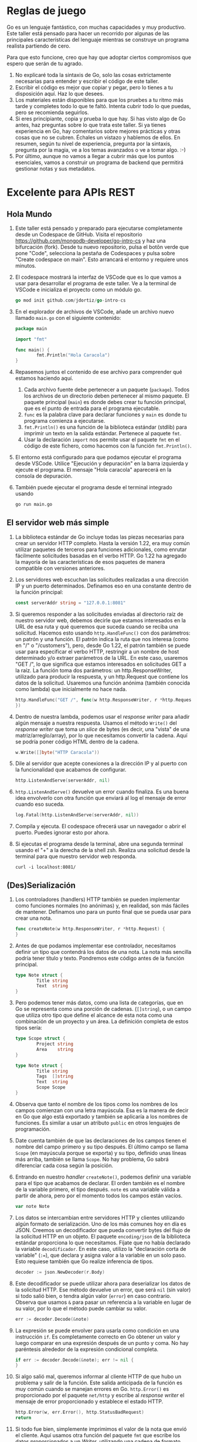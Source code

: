
* Reglas de juego

Go es un lenguaje fantástico, con muchas capacidades y muy productivo.  Este taller está pensado para hacer un recorrido
por algunas de las principales características del lenguaje mientras se construye un programa realista partiendo de
cero.

Para que esto funcione, creo que hay que adoptar ciertos compromisos que espero que serán de tu agrado.
1. No explicaré toda la sintaxis de Go, solo las cosas extrictamente necesarias para entender y escribir el código de
   este taller.
2. Escribir el código es mejor que copiar y pegar, pero lo tienes a tu disposición aquí.  Haz lo que desees.
3. Los materiales están disponibles para que los pruebes a tu ritmo más tarde y completes todo lo que te faltó.  Intenta
   cubrir todo lo que puedas, pero se recomienda seguirlos.
4. Si eres principiante, copia y prueba lo que hay. Si has visto algo de Go antes, haz preguntas sobre lo que trata este
   taller.  Si ya tienes experiencia en Go, hay comentarios sobre mejores prácticas y otras cosas que no se cubren.
   Échales un vistazo y hablemos de ellos.  En resumen, según tu nivel de experiencia, pregunta por la sintaxis,
   pregunta por la magia, ve a los temas avanzados o ve a tomar algo. :-)
5. Por último, aunque no vamos a llegar a cubrir más que los puntos esenciales, vamos a construir un programa de backend
   que permitirá gestionar notas y sus metadatos.

* Excelente para APIs REST

** Hola Mundo
1. Este taller está pensado y preparado para ejecutarse completamente desde un Codespace de GitHub.  Visita el
   repositorio [[https://github.com/mongodb-developer/go-intro-cs]] y haz una bifurcación (fork).  Desde tu nuevo
   repositorio, pulsa el botõn verde que pone "Code", selecciona la pestaña de Codespaces y pulsa sobre "Create
   codespace on main".  Esto arrancará el entorno y requiere unos minutos.
2. El codespace mostrará la interfaz de VSCode que es lo que vamos a usar para desarrollar el programa de este
   taller. Ve a la terminal de VSCode e inicializa el proyecto como un módulo go.
  #+begin_src go
    go mod init github.com/jdortiz/go-intro-cs
  #+end_src
3. En el explorador de archivos de VSCode, añade un archivo nuevo llamado =main.go= con el siguiente contenido:
  #+begin_src go
    package main

    import "fmt"

    func main() {
            fmt.Println("Hola Caracola")
    }
  #+end_src
4. Repasemos juntos el contenido de ese archivo para comprender qué estamos haciendo aquí.
   1) Cada archivo fuente debe pertenecer a un paquete (=package=). Todos los archivos de un directorio deben pertenecer
      al mismo paquete. El paquete principal (=main=) es donde debes crear tu función principal, que es el punto de
      entrada para el programa ejecutable.
   2) =func= es la palabra clave para declarar funciones y =main= es donde tu programa comienza a ejecutarse.
   3) ~fmt.Println()~ es una función de la biblioteca estándar (stdlib) para imprimir un texto en la salida
      estándar. Pertenece al paquete =fmt=.
   4) Usar la declaración =import= nos permite usar el paquete =fmt= en el código de este fichero, como hacemos con la
      función ~fmt.Println()~.
5. El entorno está configurado para que podamos ejecutar el programa desde VSCode. Utilice "Ejecución y depuración" en
   la barra izquierda y ejecute el programa. El mensaje "Hola caracola" aparecerá en la consola de depuración.
6. También puede ejecutar el programa desde el terminal integrado usando
  #+begin_src sh
    go run main.go
  #+end_src

** El servidor web más simple
1. La biblioteca estándar de Go incluye todas las piezas necesarias para crear un servidor HTTP completo.  Hasta la
   versión 1.22, era muy común utilizar paquetes de terceros para funciones adicionales, como enrutar fácilmente
   solicitudes basadas en el verbo HTTP.  Go 1.22 ha agregado la mayoría de las características de esos paquetes de
   manera compatible con versiones anteriores.
2. Los servidores web escuchan las solicitudes realizadas a una dirección IP y un puerto determinados. Definamos eso en
   una constante dentro de la función principal:
  #+begin_src go
    const serverAddr string = "127.0.0.1:8081"
  #+end_src
3. Si queremos responder a las solicitudes enviadas al directorio raíz de nuestro servidor web, debemos decirle que
   estamos interesados en la URL de esa ruta y qué queremos que suceda cuando se reciba una solicitud.  Hacemos esto
   usando ~http.HandleFunc()~ con dos parámetros: un patrón y una función.  El patrón indica la ruta que nos interesa
   (como en "/" o "/customers"), pero, desde Go 1.22, el patrón también se puede usar para especificar el verbo HTTP,
   restringir a un nombre de host determinado y/o extraer parámetros de la URL.  En este caso, usaremos "GET /", lo que
   significa que estamos interesados en solicitudes GET a la raíz.  La función toma dos parámetros: un
   http.ResponseWriter, utilizado para producir la respuesta, y un http.Request que contiene los datos de la
   solicitud. Usaremos una función anónima (también conocida como lambda) que inicialmente no hace nada.
  #+begin_src go
    http.HandleFunc("GET /", func(w http.ResponseWriter, r *http.Request) {
    })
  #+end_src
4. Dentro de nuestra lambda, podemos usar el /response writer/ para añadir algún mensaje a nuestra respuesta.  Usamos el
   método ~Write()~ del /response writer/ que toma un /slice/ de bytes (es decir, una "vista" de una
   matriz/arreglo/array), por lo que necesitamos convertir la cadena.  Aquí se podría poner código HTML dentro de la
   cadena.
  #+begin_src go
    w.Write([]byte("HTTP Caracola"))
  #+end_src
5. Dile al servidor que acepte conexiones a la dirección IP y al puerto con la funcionalidad que acabamos de configurar.
  #+begin_src go
    http.ListenAndServe(serverAddr, nil)
  #+end_src
6. ~http.ListenAndServe()~ devuelve un error cuando finaliza. Es una buena idea envolverlo con otra función que
   enviará al log el mensaje de error cuando eso suceda.
  #+begin_src go
    log.Fatal(http.ListenAndServe(serverAddr, nil))
  #+end_src
7. Compila y ejecuta. El codespace ofrecerá usar un navegador o abrir el puerto. Puedes ignorar esto por ahora.
8. Si ejecutas el programa desde la terminal, abre una segunda terminal usando el "+" a la derecha de la shell
   zsh. Realiza una solicitud desde la terminal para que nuestro servidor web responda.
  #+begin_src shell
    curl -i localhost:8081/
  #+end_src

** (Des)Serialización
1. Los controladores (handlers) HTTP también se pueden implementar como funciones normales (no anónimas) y, en realidad,
   son más fáciles de mantener. Definamos uno para un punto final que se pueda usar para crear una nota.
  #+begin_src go
    func createNote(w http.ResponseWriter, r *http.Request) {
    }
  #+end_src
2. Antes de que podamos implementar ese controlador, necesitamos definir un tipo que contendrá los datos de una nota. La
   nota más sencilla podría tener título y texto.  Pondremos este código antes de la función principal.
  #+begin_src go
    type Note struct {
            Title string
            Text  string
    }
  #+end_src
3. Pero podemos tener más datos, como una lista de categorías, que en Go se representa como una porción de cadenas.
    (~[]string~), o un campo que utiliza otro tipo que define el alcance de esta nota como una combinación de un proyecto
    y un área. La definición completa de estos tipos sería:
   #+begin_src go
     type Scope struct {
             Project string
             Area    string
     }

     type Note struct {
             Title string
             Tags  []string
             Text  string
             Scope Scope
     }
   #+end_src
4. Observa que tanto el nombre de los tipos como los nombres de los campos comienzan con una letra mayúscula. Esa es la
   manera de decir en Go que algo está exportado y también se aplicaría a los nombres de funciones. Es similar a usar un
   atributo =public= en otros lenguajes de programación.
5. Date cuenta también de que las declaraciones de los campos tienen el nombre del campo primero y su tipo después. El
   último campo se llama =Scope= (en mayúscula porque se exporta) y su tipo, definido unas líneas más arriba, también se
   llama =Scope=. No hay problema, Go sabrá diferenciar cada cosa según la posición.
6. Entrando en nuestro /handler/ ~createNote()~, podemos definir una variable para el tipo que acabamos de declarar.  El orden
   también es el nombre de la variable primero, el tipo después. ~note~ es una variable válida a partir de ahora, pero
   por el momento todos los campos están vacíos.
  #+begin_src go
    var note Note
  #+end_src
7. Los datos se intercambian entre servidores HTTP y clientes utilizando algún formato de serialización. Uno de los más
   comunes hoy en día es JSON. Creemos un decodificador que pueda convertir bytes del flujo de la solicitud HTTP en un
   objeto.  El paquete =encoding/json= de la biblioteca estándar proporciona lo que necesitamos. Fíjate que no había
   declarado la variable ~decodificador~.  En este caso, utilizo la "declaración corta de variable" (~:=~), que declara
   y asigna valor a la variable en un solo paso.  Esto requiese también que Go realize inferencia de tipos.
  #+begin_src go
    decoder := json.NewDecoder(r.Body)
  #+end_src
8. Este decodificador se puede utilizar ahora para deserializar los datos de la solicitud HTTP.  Ese método devuelve un
   error, que será ~nil~ (sin valor) si todo salió bien, o tendra algún valor (=error=) en caso contrario.  Observa que
   usamos ~&~ para pasar un referencia a la variable en lugar de su valor, por lo que el método puede cambiar su valor.
  #+begin_src go
    err := decoder.Decode(&note)
  #+end_src
9. La expresión se puede envolver para usarla como condición en una instrucción =if=.  Es completamente correcto en Go
   obtener un valor y luego comparar en una expresión después de un punto y coma. No hay paréntesis alrededor de la
   expresión condicional completa.
  #+begin_src go
    if err := decoder.Decode(&note); err != nil {
    }
  #+end_src
10. Si algo salió mal, queremos informar al cliente HTTP de que hubo un problema y salir de la función. Este salida
    anticipada de la función es muy común cuando se manejan errores en Go. ~http.Error()~ es proporcionado por el
    paquete =net/http= y escribe al /response writer/ el mensaje de error proporcionado y establece el estado HTTP.
   #+begin_src go
     http.Error(w, err.Error(), http.StatusBadRequest)
     return
   #+end_src
11. Si todo fue bien, simplemente imprimimos el valor de la nota que envió el cliente.  Aquí usamos otra función del
    paquete =fmt= que escribe los datos proporcionados a un /Writer/, utilizando una cadena de formato. Las cadenas de
    formato son similares a las utilizadas en C, pero con algunas opciones extra y más seguridad.  "%+v" significa
    imprimir el valor en un formato predeterminado e incluir los nombres de los campos (% para indicar que se trata de
    un especificador de formato, v para imprimir el valor y + para incluir los nombres de los campos).
   #+begin_src go
     fmt.Fprintf(w, "Note: %+v", note)
   #+end_src
12. Agreguemos este /handler/ a nuestro servidor. Se utilizará cuando se envíe una solicitud POST a la ruta =/notes=.
   #+begin_src go
     http.HandleFunc("POST /notes", createNote)
   #+end_src
13. Ejecuta esta nueva versión.
14. Primero probemos qué sucede cuando no se pueden deserializar los datos. Deberíamos obtener un código de estado 400 y
    el mensaje de error en el cuerpo.
   #+begin_src shell
     curl -iX POST localhost:8081/notes
   #+end_src
15. Finalmente veamos qué sucede cuando pasamos algunos datos válidos.  Los datos deserializados se imprimirán a la
    salida estándard del programa.
   #+begin_src shell
     curl -iX POST -d '{ "title": "Master plan", "tags": ["ai","users"], "text": "ubiquitous AI", "scope": {"project": "world domination", "area":"strategy"} }' localhost:8081/notes
   #+end_src

* Ideal para construir backends

El intercambio de datos no tiene ningún valor si se olvidan de inmediato.  Vamos a conservar esos datos usando MongoDB y
para ello, necesitarás un clúster Atlas de MongoDB. El gratuito es más que suficiente. Si no tienes una cuenta, [[https://mongodb-developer.github.io/intro-lab/docs/intro][aquí]]
explica cómo obtenerla y crear el primer clúster.  No es necesario realizar todos los pasos del documento, solo las
partes "Crear una cuenta" y "Crear un clúster" en la sección "Atlas de MongoDB".  Llama a tu proyecto "Intro2Go" y a tu
base de datos "NoteKeeper" en un cluster *GRATUITO*. Crea un nombre de usuario y contraseña que usarás en un
momento. Verifica que tu dirección IP tiene permitido el acceso.

1. Hasta ahora hemos utilizado paquetes de la biblioteca estándar, pero nos gustaría utilizar el driver de MongoDB para
   conectarnos a nuestro clúster Atlas.  La siguiente línea agrega el driver de Go de MongoDB a las dependencias de
   nuestro proyecto, incluidas las entradas en =go.mod= para éste y todas sus dependencias.  También mantiene hashes de
   las dependencias en =go.sum=, para garantizar la integridad, y descarga todo el código para poder incluirlo en el
   programa.
  #+begin_src shell
    go get go.mongodb.org/mongo-driver/mongo
  #+end_src
2. MongoDB usa BSON para serializar y almacenar los datos.  Es más eficiente y admite más tipos que JSON (os estamos
   mirando, fechas, pero también BinData).  Y podemos usar la misma técnica que usábamos en la deserialización de JSON,
   para convertir a BSON.  Sin embargo, en este caso la conversión la realizará el driver.  Vamos a declarar una
   variable global para mantener la conexión a MongoDB Atlas y usarla desde los /handlers/ de HTTP.  Esta no es la mejor
   forma de hacerlo.  En su lugar, podríamos definir un tipo que contenga el cliente y cualquier otra dependencia y que
   proporcione métodos, que tendrían acceso a las dependencias, para ser usados como /handlers/ de HTTP.
  #+begin_src go
    var mdbClient *mongo.Client
  #+end_src
3. En la función =main= inicializamos la conexión a Atlas.  Observa que esta función devuelve dos cosas. Para guardar la
   primera estamos usando una variable que ya ha sido definida en el ámbito global.  La segunda, =err=, no está definida
   en el alcance actual, por lo que potencialmente podríamos usar aquí la declaración corta de variable.  Sin embargo,
   si lo hacemos, ignorará la variable global que creamos para el cliente (=mdbClient=) y definirá una variable local
   con ese mismo nombre solo para este alcance. Así pues, usemos una asignación normal, que requiere que se declare
   =err= para poder asignarle un valor.
  #+begin_src go
    var err error
    mdbClient, err = mongo.Connect(,)
  #+end_src
4. El primer argumento de ~Connect()~ es un contexto, que permite compartir datos y solicitudes de cancelación entre la
   función principal y el cliente que se crea.  Lo más simple aquí es crear uno que sirva para realizar trabajo en
   segundo plano.  Sería posible agregar un temporizador de cancelación a este contexto, entre otras cosas.
  #+begin_src go
    ctxBg := context.Background()
  #+end_src
5. El segundo argumento es una estructura que contiene las opciones utilizadas para crear la conexión.  Lo mínimo es
   tener una URI para nuestro clúster Atlas MongoDB. Obtenemos ese URI de la página del clúster, haciendo clic en "Get
   Connection String".  Creamos una constante con esa cadena de conexión y sustituimos la contraseña. *NO* uses la que
   figura a continuación porque no funcionará.  Consíguelo de *TU* clúster.  Tener la URI de conexión con usuario y
   contraseña como constante tampoco es una buena práctica. En su lugar, deberíamos pasar estos datos utilizando una
   variable de entorno.
  #+begin_src go
    const connStr string = "mongodb+srv://yourusername:yourpassword@notekeeper.xxxxxx.mongodb.net/?retryWrites=true&w=majority&appName=NoteKeeper"
  #+end_src
6. Ahora podemos usar esa constante para crear el segundo argumento en la expresión.
  #+begin_src go
    var err error
    mdbClient, err = mongo.Connect(ctxBg, options.Client().ApplyURI(connStr))
  #+end_src
7. Si no podemos conectarnos a Atlas, no tiene sentido continuar, por lo que registramos el error y salimos del
   programa. ~log.Fatal()~ se encarga de ambas cosas.
  #+begin_src go
    if err != nil {
            log.Fatal(err)
    }
  #+end_src
8. Si la conexión ha tenido éxito, lo primero que queremos hacer es asegurarnos de que se cerrará si abandonamos esta
   función. Usamos =defer= para eso.  Todo lo que aplacemos se ejecutará cuando salga del alcance de esa función,
   incluso si las cosas van mal y se produce un =panic=.  Encapsulamos lo que queremos que se haga en una función
   anónima y la invocamos porque =defer= es una declaración. De esta manera, podemos obtener el valor de retorno del
   método ~Disconnect()~ y actuar en consecuencia.
  #+begin_src go
    defer func() {
            if err = mdbClient.Disconnect(ctxBg); err != nil {
                    panic(err)
            }
    }()
  #+end_src
9. Después queremos usar la colección (aproximadamente equivalente a una tabla en una base de datos relacional) que
   contendrá nuestras notas en la base de datos NoteKeeper.  La primera vez que hagamos referencia a esta colección, se
   crea.  Y esto se puede hacer porque no es necesario definir el esquema de esa colección antes de agregarle datos.
   Maravillas del NoSQL. Vamos a acceder a la colección desde el /hadler/ de HTTP implementado en ~CreateNote()~.
  #+begin_src go
    notesCollection := mdbClient.Database("NoteKeeper").Collection("Notes")
  #+end_src
10. E insertamos la nota que se ha obtenido deserilizando los datos presentes en la solicitud.  También de la solicitud
    HTTP obtenemos el contexto que se utilizó con ella, para extender su uso a la solicitud a Atlas.
   #+begin_src go
     result, err := notesCollection.InsertOne(r.Context(), note)
   #+end_src
11. Si hubiera algún problema con la solicitud ~InsertOne()~, el /handler/ debería devolver un error y el estado HTTP
    adecuado.  No es una buena práctica devolver el error de la base de datos al usuario. Quizás estés revelando
    demasiada información.
   #+begin_src go
     if err != nil {
             http.Error(w, err.Error(), http.StatusBadRequest)
             return
     }
   #+end_src
12. Y si todo ha ido bien imprimimos el identificador de la nueva entrada.
   #+begin_src go
     log.Printf("Id: %v", result.InsertedID)
   #+end_src

* Fantástico para la concurrencia
Hemos establecido una forma de cerrar correctamente la conexión a la base de datos. Sin embargo, no tenemos forma de
detener el servidor web y, por lo tanto, este código nunca se ejecuta.

1. Antes de que podamos personalizar la forma en que se cierra nuestro servidor HTTP, debemos organizar la forma en que
   está construido.  En primer lugar, las rutas que creamos se agregan a ~DefaultServeMux~.  En su lugar, podemos crear
   nuestro propio enrutador y agregarle las rutas (en lugar de las antiguas).
  #+begin_src go
    router := http.NewServeMux()
    router.HandleFunc("GET /", func(w http.ResponseWriter, r *http.Request) {
            w.Write([]byte("HTTP Caracola"))
    })
    router.HandleFunc("POST /notes", createNote)
  #+end_src
2. El router que acabamos de crear, junto con otros parámetros de configuración, nos puede servir para crear un
   =http.Server=. Esto nos permitiría también pueden configurar otros parámetros: consulta la [[https://pkg.go.dev/net/http#Server][documentación de este
   tipo]].
  #+begin_src go
    server := http.Server{
            Addr: serverAddr,
            Handler: router,
    }
  #+end_src
3. Utilicemos este servidor para atender conexiones, en lugar del predeterminado.  Aquí, no necesitamos parámetros en la
   función, porque se proporcionan con la instancia ~server~ y estamos invocando uno de sus métodos.
  #+begin_src go
    log.Fatal(server.ListenAndServe())
  #+end_src
4. Si compilas y ejecutas esta versión, debería comportarse exactamente igual que antes.
5. La función ~ListenAndServe()~ devuelve un error específico cuando se cierra el servidor con un
   ~Shutdown()~. Gestionemos éste por separado.
  #+begin_src go
    if err := server.ListenAndServe(); !errors.Is(err, http.ErrServerClosed) {
            fmt.Fatalf(os.Stderr, "HTTP server error %v\n", err)
    }
  #+end_src
6. El tipo =Server= tiene otros métodos que podemos usar. Entre otros, podemos definir la función que se ejecutará
   inmediatamente tras invocar ~Shutdown()~.
  #+begin_src go
    server.RegisterOnShutdown(func() {
            fmt.Println("Signal shutdown")
    })
  #+end_src
7. Luego definimos una función anónima que espera la señal de interrupción e inicia el apagado ordenado del
   servidor. Comenzamos con una función vacía.
  #+begin_src go
    func() {
    }
  #+end_src
8. Go maneja señales POSIX usando ~signal.Notify()~.  Esta función toma un canal (/channel/) que se utilizará para
   notificar y la señal POSIX que desea que se maneje.  Un canal es como una tubería en Go con un tipo asociado que se
   define cuando se crea el canal.  Los datos se envían a un canal usando esta notación: ~channel <- data~.  Y se leen
   usando esta otra notación: ~data <- channel~.  Si lees de un canal que no tiene datos, el "hilo de ejecución" actual
   se detiene y espera a que haya datos disponibles.  Si escribes datos en un canal, el "hilo de ejecución" actual se
   detiene y espera a que se lean los datos.  Debido a este comportamiento específico, los canales se utilizan
   comúnmente como mecanismo de sincronización.  Los canales también pueden tener un búfer de tamaño fijo. Escribir en
   un canal no bloquea hasta que el búfer esté lleno. Creemos el canal que comunica señales (~os.Signal~) con un buffer
   de un elemento y usémoslo con la función para manejar la señal.
  #+begin_src go
    sigint := make(chan os.Signal, 1)
    signal.Notify(sigint, os.Interrupt)
  #+end_src
9. La lectura de este canal bloqueará hasta que llegue una señal de interrupción (Control+C).
  #+begin_src go
    <-sigint
  #+end_src
10. Y cuando eso suceda, podemos iniciar el proceso de cierre. Si recibimos un error, lo registraremos e invocamos un
    =panic=.  Podríamos (¿deberíamos?) tener un tiempo de espera en este contexto.
   #+begin_src go
     if err := server.Shutdown(context.Background()); err != nil {
             log.Fatalf("Server shutdown error: %v", err)
     }
   #+end_src
11. Ahora que hemos definido la función anónima, poniendo paréntesis al final, invocamos la función. Sin embargo, si
    simplemente hacemos eso, esta función se ejecutará en el "hilo de ejecución" actual y nuestro programa esperará la
    señal y apagará el servidor sin siquiera iniciarlo.  Necesitamos crear otro "hilo de ejecución". Afortunadamente,
    esto es trivial en Go: puedes crear otro "hilo de ejecución" usando la palabra clave =go= antes de ejecutar una
    función.  Eso se llama gorutina.
   #+begin_src go
     go func() {
             // ...
     }()
   #+end_src
12. Si ejecutamos esta versión del programa, debería funcionar bien.  Sin embargo, hay algo que hemos pasado por
    alto. Cuando se invoca ~server.Shutdown()~, el servidor dejará de escuchar y saldrá, también ejecutará la función
    que hemos registrado con ~RegisterOnShutdown()~ en otra gorutina.  Y dependiendo del orden de ejecución y de la
    duración de la función registrada, es posible que salga de =main= antes de que la función registrada finalice su
    trabajo.  Cuando un programa de Go sale de la función principal, cualquier otra gorutina se cancela. Podemos
    utilizar otro canal para evitar que eso suceda. Creamos este nuevo canal sin datos (estructura vacía), ya que solo
    está destinado a la sincronización.
   #+begin_src go
	done := make(chan struct{})
   #+end_src
13. Leeremos de este canal justo antes de salir de la función principal. Si aún no hemos escrito en el, la ejecución
    quedará bloqueada allí.
   #+begin_src go
     <-done
   #+end_src
14. Cuando comenzamos a ejecutar la función que se ejecutará al apagar, diferimos la escritura en este canal,
    asegurandonos de que será lo último que se haga cuando se finalice la función, desbloqueando el final de la
    ejecución del programa.
   #+begin_src go
     defer func(){
             done<-struct{}{}
     }()
   #+end_src
15. Agreguemos algo de retraso a la función para verificar que esté haciendo su trabajo.
   #+begin_src go
     time.Sleep(5 * time.Second)
   #+end_src
16. Esto debería resolver la situación. Compila y pruébalo.
17. Sin embargo, si el servidor falla debido a algún error (por ejemplo, si ya tengo otro servidor escuchando en ese
    mismo puerto), permanecerá allí esperando a que se escriba el canal =done=.  Una forma de solucionarlo es cerrar
    el canal, porque la lectura desde un canal cerrado no bloquea. La otra es utilizar la función de log adecuada para
    provocar un =panic= cuando se detecta el error. ~log.Fatal()~ imprime y usa ~os.Exit()~, mientras que ~log.Panic()~
    imprime un mensaje y desencadena un =panic= que hace que se ejecuten funciones diferidas.

* Conclusión
En este taller hemos recorrido distintos aspectos de la programación en Go incluyendo funcionalidades que hacen de este
lenguaje una de las opciones más atractivas para muchos casos de uso, como la programación de herramientas de línea de
comandos, backends, microservicios, servicios distribuidos o aplicaciones en el Cloud.

Si has realizado todo el taller, habrás visto ejemplos realistas de:
- La sintaxis de Go, que es bastante simple en comparación con otros lenguajes de su categoría.
- El uso de la biblioteca estándar para la creación de servidores HTTP.
- La (de)serialización tanto con JSON como con otros formatos.
- El uso de paquetes para incorporar funcionalidad adicional de forma sencilla (como el driver de MongoDB).
- La persistencia de datos moderadamente complejos en un servicio en el Cloud.
- Las posibilidades de configuración ofrecidas por el servidor de HTTP de la biblioteca estandar.
- La creación de gorutinas que permite la ejecución concurrente de código.
- La utilización de canales para la sincronización de las gorutinas.

Esperamos que éste haya sido el primero de tus pasos en el mundo de la programación en Go y que disfrutes cada uno de
ellos.

¡Hasta la próxima!
